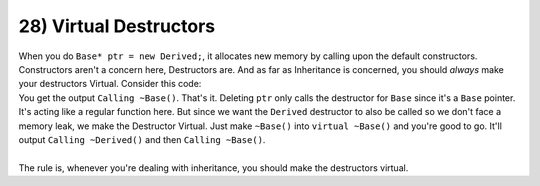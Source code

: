 .. _s2-oop-t28:

28) Virtual Destructors
-----------------------

| When you do ``Base* ptr = new Derived;``, it allocates new memory by calling upon the default constructors. Constructors aren't a concern here, Destructors are. And as far as Inheritance is concerned, you should *always* make your destructors Virtual. Consider this code: 

.. code-block:: c++
   :linenos:

    class Base {
    public:
        ~Base() {
            cout << "Calling ~Base()" << endl;
        }
    };
    class Derived: public Base {
        int* arr;
        int size;
    public:
        Derived(int size) {
            this->size = size;
            this->arr = new int[size]{};
            for(int i = 0; i < size; i++)
                arr[i] = i;
        }
        ~Derived() {
            cout << "Calling ~Derived()" << endl;
            delete[] arr;
        }
    };
    int main() {
        Base* ptr = new Derived(5);
        delete ptr;
    }

| You get the output ``Calling ~Base()``. That's it. Deleting ``ptr`` only calls the destructor for ``Base`` since it's a ``Base`` pointer. It's acting like a regular function here. But since we want the ``Derived`` destructor to also be called so we don't face a memory leak, we make the Destructor Virtual. Just make ``~Base()`` into ``virtual ~Base()`` and you're good to go. It'll output ``Calling ~Derived()`` and then ``Calling ~Base()``.
|
| The rule is, whenever you're dealing with inheritance, you should make the destructors virtual.